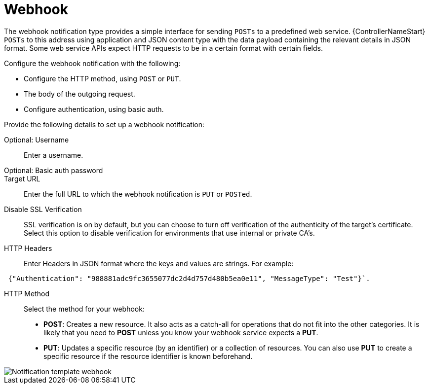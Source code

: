 [id="controller-notification-webhook"]

= Webhook

The webhook notification type provides a simple interface for sending `POSTs` to a predefined web service.
{ControllerNameStart} `POSTs` to this address using application and JSON content type with the data payload containing the relevant details in JSON format.
Some web service APIs expect HTTP requests to be in a certain format with certain fields.

Configure the webhook notification with the following:

* Configure the HTTP method, using `POST` or `PUT`.
* The body of the outgoing request.
* Configure authentication, using basic auth.

Provide the following details to set up a webhook notification:

Optional: Username:: Enter a username.
Optional: Basic auth password::
Target URL:: Enter the full URL to which the webhook notification is `PUT` or `POSTed`.
Disable SSL Verification:: SSL verification is on by default, but you can choose to turn off verification of the authenticity of the target's certificate. 
Select this option to disable verification for environments that use internal or private CA's.
HTTP Headers:: Enter Headers in JSON format where the keys and values are strings. 
For example:

[literal, options="nowrap" subs="+attributes"]
----
 {"Authentication": "988881adc9fc3655077dc2d4d757d480b5ea0e11", "MessageType": "Test"}`.
----

HTTP Method:: Select the method for your webhook:
* *POST*: Creates a new resource. 
It also acts as a catch-all for operations that do not fit into the other categories. 
It is likely that you need to *POST* unless you know your webhook service expects a *PUT*.
* *PUT*: Updates a specific resource (by an identifier) or a collection of resources. 
You can also use *PUT* to create a specific resource if the resource identifier is known beforehand.

image::ug-notification-template-webhook.png[Notification template webhook]
